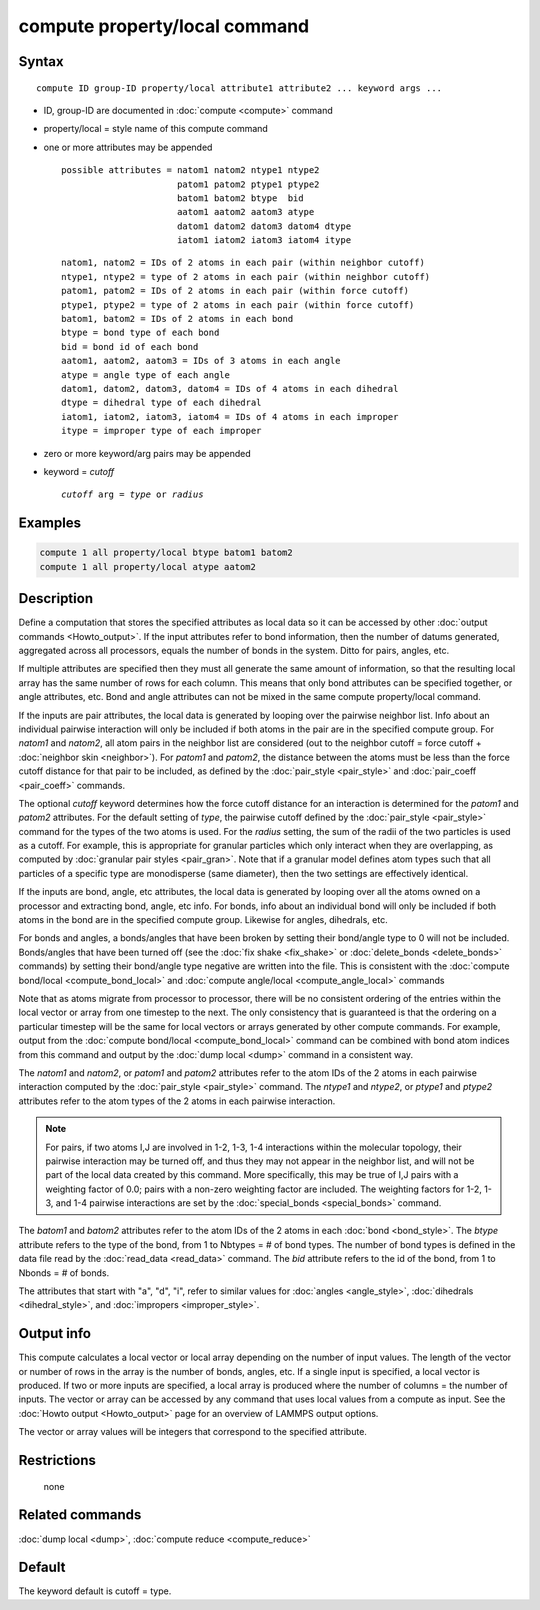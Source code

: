 .. index:: compute property/local

compute property/local command
==============================

Syntax
""""""

.. parsed-literal::

   compute ID group-ID property/local attribute1 attribute2 ... keyword args ...

* ID, group-ID are documented in :doc:`compute <compute>` command
* property/local = style name of this compute command
* one or more attributes may be appended

  .. parsed-literal::

       possible attributes = natom1 natom2 ntype1 ntype2
                             patom1 patom2 ptype1 ptype2
                             batom1 batom2 btype  bid
                             aatom1 aatom2 aatom3 atype
                             datom1 datom2 datom3 datom4 dtype
                             iatom1 iatom2 iatom3 iatom4 itype

  .. parsed-literal::

          natom1, natom2 = IDs of 2 atoms in each pair (within neighbor cutoff)
          ntype1, ntype2 = type of 2 atoms in each pair (within neighbor cutoff)
          patom1, patom2 = IDs of 2 atoms in each pair (within force cutoff)
          ptype1, ptype2 = type of 2 atoms in each pair (within force cutoff)
          batom1, batom2 = IDs of 2 atoms in each bond
          btype = bond type of each bond
          bid = bond id of each bond
          aatom1, aatom2, aatom3 = IDs of 3 atoms in each angle
          atype = angle type of each angle
          datom1, datom2, datom3, datom4 = IDs of 4 atoms in each dihedral
          dtype = dihedral type of each dihedral
          iatom1, iatom2, iatom3, iatom4 = IDs of 4 atoms in each improper
          itype = improper type of each improper

* zero or more keyword/arg pairs may be appended
* keyword = *cutoff*

  .. parsed-literal::

       *cutoff* arg = *type* or *radius*

Examples
""""""""

.. code-block:: LAMMPS

   compute 1 all property/local btype batom1 batom2
   compute 1 all property/local atype aatom2

Description
"""""""""""

Define a computation that stores the specified attributes as local
data so it can be accessed by other :doc:`output commands <Howto_output>`.  If the input attributes refer to bond
information, then the number of datums generated, aggregated across
all processors, equals the number of bonds in the system.  Ditto for
pairs, angles, etc.

If multiple attributes are specified then they must all generate the
same amount of information, so that the resulting local array has the
same number of rows for each column.  This means that only bond
attributes can be specified together, or angle attributes, etc.  Bond
and angle attributes can not be mixed in the same compute
property/local command.

If the inputs are pair attributes, the local data is generated by
looping over the pairwise neighbor list.  Info about an individual
pairwise interaction will only be included if both atoms in the pair
are in the specified compute group.  For *natom1* and *natom2*, all
atom pairs in the neighbor list are considered (out to the neighbor
cutoff = force cutoff + :doc:`neighbor skin <neighbor>`).  For *patom1*
and *patom2*, the distance between the atoms must be less than the
force cutoff distance for that pair to be included, as defined by the
:doc:`pair_style <pair_style>` and :doc:`pair_coeff <pair_coeff>`
commands.

The optional *cutoff* keyword determines how the force cutoff distance
for an interaction is determined for the *patom1* and *patom2*
attributes.  For the default setting of *type*, the pairwise cutoff
defined by the :doc:`pair_style <pair_style>` command for the types of
the two atoms is used.  For the *radius* setting, the sum of the radii
of the two particles is used as a cutoff.  For example, this is
appropriate for granular particles which only interact when they are
overlapping, as computed by :doc:`granular pair styles <pair_gran>`.
Note that if a granular model defines atom types such that all
particles of a specific type are monodisperse (same diameter), then
the two settings are effectively identical.

If the inputs are bond, angle, etc attributes, the local data is
generated by looping over all the atoms owned on a processor and
extracting bond, angle, etc info.  For bonds, info about an individual
bond will only be included if both atoms in the bond are in the
specified compute group.  Likewise for angles, dihedrals, etc.

For bonds and angles, a bonds/angles that have been broken by setting
their bond/angle type to 0 will not be included.  Bonds/angles that
have been turned off (see the :doc:`fix shake <fix_shake>` or
:doc:`delete_bonds <delete_bonds>` commands) by setting their bond/angle
type negative are written into the file.  This is consistent with the
:doc:`compute bond/local <compute_bond_local>` and :doc:`compute angle/local <compute_angle_local>` commands

Note that as atoms migrate from processor to processor, there will be
no consistent ordering of the entries within the local vector or array
from one timestep to the next.  The only consistency that is
guaranteed is that the ordering on a particular timestep will be the
same for local vectors or arrays generated by other compute commands.
For example, output from the :doc:`compute bond/local <compute_bond_local>` command can be combined with bond
atom indices from this command and output by the :doc:`dump local <dump>` command in a consistent way.

The *natom1* and *natom2*, or *patom1* and *patom2* attributes refer
to the atom IDs of the 2 atoms in each pairwise interaction computed
by the :doc:`pair_style <pair_style>` command.  The *ntype1* and
*ntype2*, or *ptype1* and *ptype2* attributes refer to the atom types
of the 2 atoms in each pairwise interaction.

.. note::

   For pairs, if two atoms I,J are involved in 1-2, 1-3, 1-4
   interactions within the molecular topology, their pairwise interaction
   may be turned off, and thus they may not appear in the neighbor list,
   and will not be part of the local data created by this command.  More
   specifically, this may be true of I,J pairs with a weighting factor of
   0.0; pairs with a non-zero weighting factor are included.  The
   weighting factors for 1-2, 1-3, and 1-4 pairwise interactions are set
   by the :doc:`special_bonds <special_bonds>` command.

The *batom1* and *batom2* attributes refer to the atom IDs of the 2
atoms in each :doc:`bond <bond_style>`.  The *btype* attribute refers to
the type of the bond, from 1 to Nbtypes = # of bond types.  The number
of bond types is defined in the data file read by the
:doc:`read_data <read_data>` command.  The *bid* attribute refers to 
the id of the bond, from 1 to Nbonds = # of bonds.  

The attributes that start with "a", "d", "i", refer to similar values
for :doc:`angles <angle_style>`, :doc:`dihedrals <dihedral_style>`, and
:doc:`impropers <improper_style>`.

Output info
"""""""""""

This compute calculates a local vector or local array depending on the
number of input values.  The length of the vector or number of rows in
the array is the number of bonds, angles, etc.  If a single input is
specified, a local vector is produced.  If two or more inputs are
specified, a local array is produced where the number of columns = the
number of inputs.  The vector or array can be accessed by any command
that uses local values from a compute as input.  See the :doc:`Howto output <Howto_output>` page for an overview of LAMMPS output
options.

The vector or array values will be integers that correspond to the
specified attribute.

Restrictions
""""""""""""
 none

Related commands
""""""""""""""""

:doc:`dump local <dump>`, :doc:`compute reduce <compute_reduce>`

Default
"""""""

The keyword default is cutoff = type.
